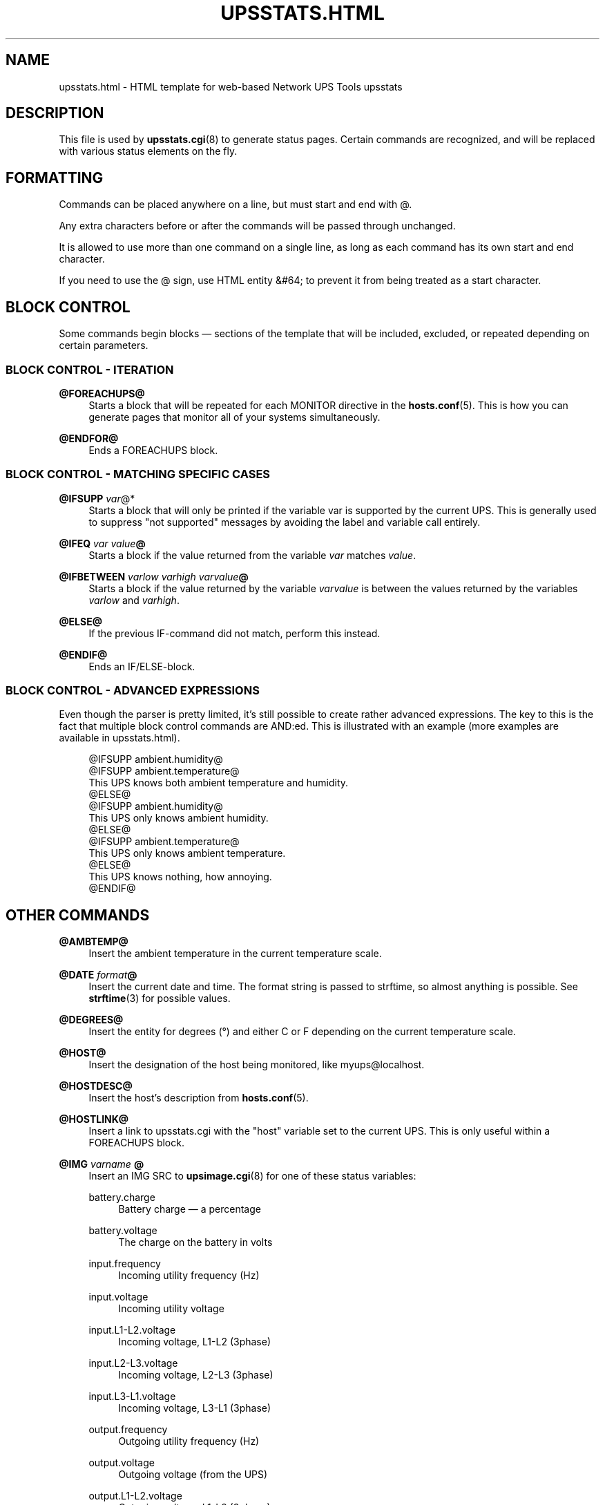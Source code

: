 '\" t
.\"     Title: upsstats.html
.\"    Author: [FIXME: author] [see http://www.docbook.org/tdg5/en/html/author]
.\" Generator: DocBook XSL Stylesheets vsnapshot <http://docbook.sf.net/>
.\"      Date: 08/08/2025
.\"    Manual: NUT Manual
.\"    Source: Network UPS Tools 2.8.4
.\"  Language: English
.\"
.TH "UPSSTATS\&.HTML" "5" "08/08/2025" "Network UPS Tools 2\&.8\&.4" "NUT Manual"
.\" -----------------------------------------------------------------
.\" * Define some portability stuff
.\" -----------------------------------------------------------------
.\" ~~~~~~~~~~~~~~~~~~~~~~~~~~~~~~~~~~~~~~~~~~~~~~~~~~~~~~~~~~~~~~~~~
.\" http://bugs.debian.org/507673
.\" http://lists.gnu.org/archive/html/groff/2009-02/msg00013.html
.\" ~~~~~~~~~~~~~~~~~~~~~~~~~~~~~~~~~~~~~~~~~~~~~~~~~~~~~~~~~~~~~~~~~
.ie \n(.g .ds Aq \(aq
.el       .ds Aq '
.\" -----------------------------------------------------------------
.\" * set default formatting
.\" -----------------------------------------------------------------
.\" disable hyphenation
.nh
.\" disable justification (adjust text to left margin only)
.ad l
.\" -----------------------------------------------------------------
.\" * MAIN CONTENT STARTS HERE *
.\" -----------------------------------------------------------------
.SH "NAME"
upsstats.html \- HTML template for web\-based Network UPS Tools upsstats
.SH "DESCRIPTION"
.sp
This file is used by \fBupsstats.cgi\fR(8) to generate status pages\&. Certain commands are recognized, and will be replaced with various status elements on the fly\&.
.SH "FORMATTING"
.sp
Commands can be placed anywhere on a line, but must start and end with @\&.
.sp
Any extra characters before or after the commands will be passed through unchanged\&.
.sp
It is allowed to use more than one command on a single line, as long as each command has its own start and end character\&.
.sp
If you need to use the @ sign, use HTML entity &#64; to prevent it from being treated as a start character\&.
.SH "BLOCK CONTROL"
.sp
Some commands begin blocks \(em sections of the template that will be included, excluded, or repeated depending on certain parameters\&.
.SS "BLOCK CONTROL \- ITERATION"
.PP
\fB@FOREACHUPS@\fR
.RS 4
Starts a block that will be repeated for each MONITOR directive in the
\fBhosts.conf\fR(5)\&. This is how you can generate pages that monitor all of your systems simultaneously\&.
.RE
.PP
\fB@ENDFOR@\fR
.RS 4
Ends a FOREACHUPS block\&.
.RE
.SS "BLOCK CONTROL \- MATCHING SPECIFIC CASES"
.PP
\fB@IFSUPP \fR\fB\fIvar\fR\fR@*
.RS 4
Starts a block that will only be printed if the variable var is supported by the current UPS\&. This is generally used to suppress "not supported" messages by avoiding the label and variable call entirely\&.
.RE
.PP
\fB@IFEQ\fR \fIvar\fR \fIvalue\fR\fB@\fR
.RS 4
Starts a block if the value returned from the variable
\fIvar\fR
matches
\fIvalue\fR\&.
.RE
.PP
\fB@IFBETWEEN\fR \fIvarlow\fR \fIvarhigh\fR \fIvarvalue\fR\fB@\fR
.RS 4
Starts a block if the value returned by the variable
\fIvarvalue\fR
is between the values returned by the variables
\fIvarlow\fR
and
\fIvarhigh\fR\&.
.RE
.PP
\fB@ELSE@\fR
.RS 4
If the previous IF\-command did not match, perform this instead\&.
.RE
.PP
\fB@ENDIF@\fR
.RS 4
Ends an IF/ELSE\-block\&.
.RE
.SS "BLOCK CONTROL \- ADVANCED EXPRESSIONS"
.sp
Even though the parser is pretty limited, it\(cqs still possible to create rather advanced expressions\&. The key to this is the fact that multiple block control commands are AND:ed\&. This is illustrated with an example (more examples are available in upsstats\&.html)\&.
.sp
.if n \{\
.RS 4
.\}
.nf
@IFSUPP ambient\&.humidity@
@IFSUPP ambient\&.temperature@
This UPS knows both ambient temperature and humidity\&.
@ELSE@
@IFSUPP ambient\&.humidity@
This UPS only knows ambient humidity\&.
@ELSE@
@IFSUPP ambient\&.temperature@
This UPS only knows ambient temperature\&.
@ELSE@
This UPS knows nothing, how annoying\&.
@ENDIF@
.fi
.if n \{\
.RE
.\}
.SH "OTHER COMMANDS"
.PP
\fB@AMBTEMP@\fR
.RS 4
Insert the ambient temperature in the current temperature scale\&.
.RE
.PP
\fB@DATE\fR \fIformat\fR\fB@\fR
.RS 4
Insert the current date and time\&. The format string is passed to
strftime, so almost anything is possible\&. See
\fBstrftime\fR(3)
for possible values\&.
.RE
.PP
\fB@DEGREES@\fR
.RS 4
Insert the entity for degrees (\(de) and either C or F depending on the current temperature scale\&.
.RE
.PP
\fB@HOST@\fR
.RS 4
Insert the designation of the host being monitored, like
myups@localhost\&.
.RE
.PP
\fB@HOSTDESC@\fR
.RS 4
Insert the host\(cqs description from
\fBhosts.conf\fR(5)\&.
.RE
.PP
\fB@HOSTLINK@\fR
.RS 4
Insert a link to upsstats\&.cgi with the "host" variable set to the current UPS\&. This is only useful within a FOREACHUPS block\&.
.RE
.PP
\fB@IMG\fR \fIvarname\fR \fB@\fR
.RS 4
Insert an IMG SRC to
\fBupsimage.cgi\fR(8)
for one of these status variables:
.PP
battery\&.charge
.RS 4
Battery charge \(em a percentage
.RE
.PP
battery\&.voltage
.RS 4
The charge on the battery in volts
.RE
.PP
input\&.frequency
.RS 4
Incoming utility frequency (Hz)
.RE
.PP
input\&.voltage
.RS 4
Incoming utility voltage
.RE
.PP
input\&.L1\-L2\&.voltage
.RS 4
Incoming voltage, L1\-L2 (3phase)
.RE
.PP
input\&.L2\-L3\&.voltage
.RS 4
Incoming voltage, L2\-L3 (3phase)
.RE
.PP
input\&.L3\-L1\&.voltage
.RS 4
Incoming voltage, L3\-L1 (3phase)
.RE
.PP
output\&.frequency
.RS 4
Outgoing utility frequency (Hz)
.RE
.PP
output\&.voltage
.RS 4
Outgoing voltage (from the UPS)
.RE
.PP
output\&.L1\-L2\&.voltage
.RS 4
Outgoing voltage, L1\-L2 (3phase)
.RE
.PP
output\&.L2\-L3\&.voltage
.RS 4
Outgoing voltage, L2\-L3 (3phase)
.RE
.PP
output\&.L3\-L1\&.voltage
.RS 4
Outgoing voltage, L3\-L1 (3phase)
.RE
.PP
output\&.L1\&.power\&.percent
.RS 4
UPS load, L1 (3phase)
.RE
.PP
output\&.L2\&.power\&.percent
.RS 4
UPS load, L2 (3phase)
.RE
.PP
output\&.L3\&.power\&.percent
.RS 4
UPS load, L3 (3phase)
.RE
.PP
ups\&.load
.RS 4
UPS load \(em percentage
.RE
.PP
ups\&.temperature
.RS 4
UPS temperature
.RE
.RE
.sp
\fIextra\fR is where you can put additional definitions\&. Right now the valid definitions are colors for various parts of the bars drawn by \fBupsimage.cgi\fR(8)\&. Possible color names are:
.PP
back_col
.RS 4
background color
.RE
.PP
scale_num_col
.RS 4
scale number color
.RE
.PP
summary_col
.RS 4
summary color (number at the bottom)
.RE
.PP
ok_zone_maj_col
.RS 4
major scale color for the normal ("ok") zone
.RE
.PP
ok_zone_min_col
.RS 4
minor scale color for the normal ("ok") zone
.RE
.PP
neutral_zone_maj_col
.RS 4
major scale color for the neutral zone
.RE
.PP
neutral_zone_min_col
.RS 4
minor scale color for the neutral zone
.RE
.PP
warn_zone_maj_col
.RS 4
major scale color for the warning zone
.RE
.PP
warn_zone_min_col
.RS 4
minor scale color for the warning zone
.RE
.PP
bar_col
.RS 4
the color of the bar in the middle
.RE
.sp
All colors are hex triplets \(em e\&.g\&. 0xff0000 is red, 0x00ff00 is green, and 0x0000ff is blue\&.
.sp
Examples:
.sp
.if n \{\
.RS 4
.\}
.nf
@IMG battery\&.charge@
@IMG battery\&.charge back_col=0xff00ff bar_col=0xaabbcc@
@IMG input\&.voltage ok_zone_maj_col=0x123456@
.fi
.if n \{\
.RE
.\}
.PP
\fB@REFRESH@\fR
.RS 4
Insert the META header magic for refreshing the page if that variable has been set by the browser\&. This needs to be in the HEAD section of the page\&.
.RE
.PP
\fB@STATUS@\fR
.RS 4
Expand the abbreviations in the ups\&.status variable \(em OL becomes "On line", OB becomes "On battery", and so on\&.
.RE
.PP
\fB@STATUSCOLOR@\fR
.RS 4
Insert red, green, or yellow color triplets depending on the severity of the current UPS status\&. Normal operations are green, warnings like voltage trim/boost or "off" are yellow, and other events like being on battery or having a low battery are red\&.
.RE
.PP
\fB@VAR\fR \fIvarname\fR\fB@\fR
.RS 4
Insert the current value of the status variable varname on the host being monitored, or "Not supported"\&.
.RE
.PP
\fB@RUNTIME@\fR
.RS 4
Inserts the current runtime, in
hh:mm:ss
format\&.
.RE
.PP
\fB@TEMPC@\fR
.RS 4
Use the Celsius scale for temperature data (default)\&.
.RE
.PP
\fB@TEMPF@\fR
.RS 4
Use the Fahrenheit scale for temperature data\&.
.RE
.PP
\fB@UPSTEMP@\fR
.RS 4
Insert the UPS temperature in the current scale\&.
.RE
.PP
\fB@BATTTEMP@\fR
.RS 4
Insert the battery temperature in the current scale\&.
.RE
.PP
\fB@UTILITYCOLOR@\fR
.RS 4
Obsoleted\&. Use IFBETWEEN instead (see example in upsstats\&.html)\&.
.RE
.PP
\fB@VERSION@\fR
.RS 4
Insert the version number of the software\&.
.RE
.SH "OTHER TEMPLATES"
.sp
\fBupsstats.cgi\fR(8) will also open a file called upsstats\-single\&.html if you call it with host= set in the query URL\&. That file uses the same rules and techniques as documented here\&.
.SH "SEE ALSO"
.sp
\fBupsstats.cgi\fR(8), \fBupsimage.cgi\fR(8)
.SS "Internet resources:"
.sp
The NUT (Network UPS Tools) home page: https://www\&.networkupstools\&.org/historic/v2\&.8\&.4/
